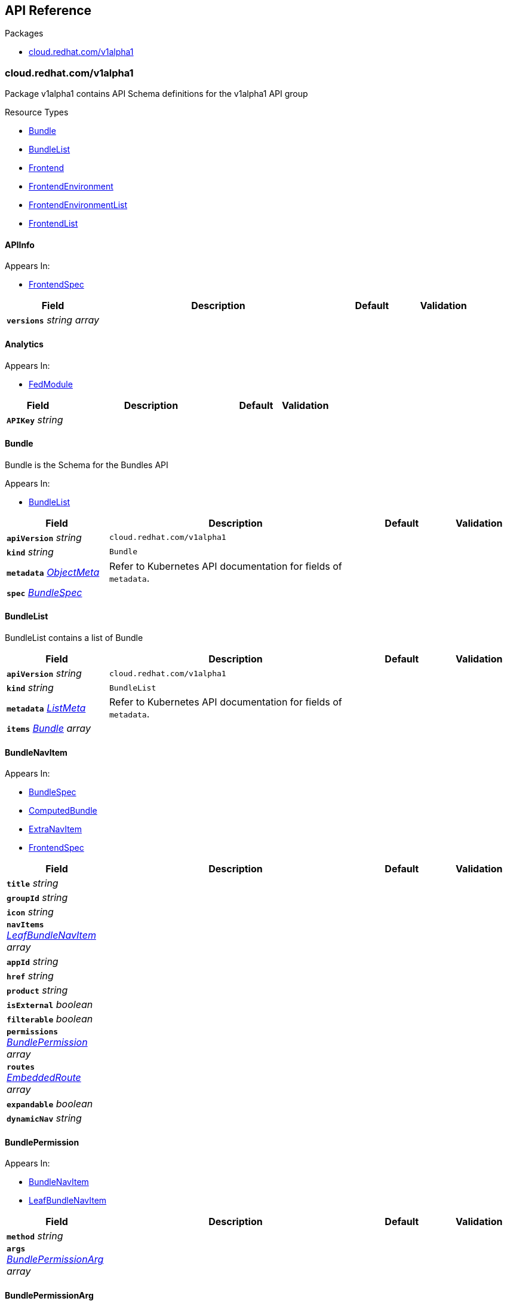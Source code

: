 // Generated documentation. Please do not edit.
:anchor_prefix: k8s-api

[id="{p}-api-reference"]
== API Reference

.Packages
- xref:{anchor_prefix}-cloud-redhat-com-v1alpha1[$$cloud.redhat.com/v1alpha1$$]


[id="{anchor_prefix}-cloud-redhat-com-v1alpha1"]
=== cloud.redhat.com/v1alpha1

Package v1alpha1 contains API Schema definitions for the  v1alpha1 API group

.Resource Types
- xref:{anchor_prefix}-github-com-redhatinsights-frontend-operator-api-v1alpha1-bundle[$$Bundle$$]
- xref:{anchor_prefix}-github-com-redhatinsights-frontend-operator-api-v1alpha1-bundlelist[$$BundleList$$]
- xref:{anchor_prefix}-github-com-redhatinsights-frontend-operator-api-v1alpha1-frontend[$$Frontend$$]
- xref:{anchor_prefix}-github-com-redhatinsights-frontend-operator-api-v1alpha1-frontendenvironment[$$FrontendEnvironment$$]
- xref:{anchor_prefix}-github-com-redhatinsights-frontend-operator-api-v1alpha1-frontendenvironmentlist[$$FrontendEnvironmentList$$]
- xref:{anchor_prefix}-github-com-redhatinsights-frontend-operator-api-v1alpha1-frontendlist[$$FrontendList$$]



[id="{anchor_prefix}-github-com-redhatinsights-frontend-operator-api-v1alpha1-apiinfo"]
==== APIInfo







.Appears In:
****
- xref:{anchor_prefix}-github-com-redhatinsights-frontend-operator-api-v1alpha1-frontendspec[$$FrontendSpec$$]
****

[cols="20a,50a,15a,15a", options="header"]
|===
| Field | Description | Default | Validation
| *`versions`* __string array__ |  |  | 
|===


[id="{anchor_prefix}-github-com-redhatinsights-frontend-operator-api-v1alpha1-analytics"]
==== Analytics







.Appears In:
****
- xref:{anchor_prefix}-github-com-redhatinsights-frontend-operator-api-v1alpha1-fedmodule[$$FedModule$$]
****

[cols="20a,50a,15a,15a", options="header"]
|===
| Field | Description | Default | Validation
| *`APIKey`* __string__ |  |  | 
|===


[id="{anchor_prefix}-github-com-redhatinsights-frontend-operator-api-v1alpha1-bundle"]
==== Bundle



Bundle is the Schema for the Bundles API



.Appears In:
****
- xref:{anchor_prefix}-github-com-redhatinsights-frontend-operator-api-v1alpha1-bundlelist[$$BundleList$$]
****

[cols="20a,50a,15a,15a", options="header"]
|===
| Field | Description | Default | Validation
| *`apiVersion`* __string__ | `cloud.redhat.com/v1alpha1` | |
| *`kind`* __string__ | `Bundle` | |
| *`metadata`* __link:https://kubernetes.io/docs/reference/generated/kubernetes-api/v1.22/#objectmeta-v1-meta[$$ObjectMeta$$]__ | Refer to Kubernetes API documentation for fields of `metadata`.
 |  | 
| *`spec`* __xref:{anchor_prefix}-github-com-redhatinsights-frontend-operator-api-v1alpha1-bundlespec[$$BundleSpec$$]__ |  |  | 
|===


[id="{anchor_prefix}-github-com-redhatinsights-frontend-operator-api-v1alpha1-bundlelist"]
==== BundleList



BundleList contains a list of Bundle





[cols="20a,50a,15a,15a", options="header"]
|===
| Field | Description | Default | Validation
| *`apiVersion`* __string__ | `cloud.redhat.com/v1alpha1` | |
| *`kind`* __string__ | `BundleList` | |
| *`metadata`* __link:https://kubernetes.io/docs/reference/generated/kubernetes-api/v1.22/#listmeta-v1-meta[$$ListMeta$$]__ | Refer to Kubernetes API documentation for fields of `metadata`.
 |  | 
| *`items`* __xref:{anchor_prefix}-github-com-redhatinsights-frontend-operator-api-v1alpha1-bundle[$$Bundle$$] array__ |  |  | 
|===


[id="{anchor_prefix}-github-com-redhatinsights-frontend-operator-api-v1alpha1-bundlenavitem"]
==== BundleNavItem







.Appears In:
****
- xref:{anchor_prefix}-github-com-redhatinsights-frontend-operator-api-v1alpha1-bundlespec[$$BundleSpec$$]
- xref:{anchor_prefix}-github-com-redhatinsights-frontend-operator-api-v1alpha1-computedbundle[$$ComputedBundle$$]
- xref:{anchor_prefix}-github-com-redhatinsights-frontend-operator-api-v1alpha1-extranavitem[$$ExtraNavItem$$]
- xref:{anchor_prefix}-github-com-redhatinsights-frontend-operator-api-v1alpha1-frontendspec[$$FrontendSpec$$]
****

[cols="20a,50a,15a,15a", options="header"]
|===
| Field | Description | Default | Validation
| *`title`* __string__ |  |  | 
| *`groupId`* __string__ |  |  | 
| *`icon`* __string__ |  |  | 
| *`navItems`* __xref:{anchor_prefix}-github-com-redhatinsights-frontend-operator-api-v1alpha1-leafbundlenavitem[$$LeafBundleNavItem$$] array__ |  |  | 
| *`appId`* __string__ |  |  | 
| *`href`* __string__ |  |  | 
| *`product`* __string__ |  |  | 
| *`isExternal`* __boolean__ |  |  | 
| *`filterable`* __boolean__ |  |  | 
| *`permissions`* __xref:{anchor_prefix}-github-com-redhatinsights-frontend-operator-api-v1alpha1-bundlepermission[$$BundlePermission$$] array__ |  |  | 
| *`routes`* __xref:{anchor_prefix}-github-com-redhatinsights-frontend-operator-api-v1alpha1-embeddedroute[$$EmbeddedRoute$$] array__ |  |  | 
| *`expandable`* __boolean__ |  |  | 
| *`dynamicNav`* __string__ |  |  | 
|===


[id="{anchor_prefix}-github-com-redhatinsights-frontend-operator-api-v1alpha1-bundlepermission"]
==== BundlePermission







.Appears In:
****
- xref:{anchor_prefix}-github-com-redhatinsights-frontend-operator-api-v1alpha1-bundlenavitem[$$BundleNavItem$$]
- xref:{anchor_prefix}-github-com-redhatinsights-frontend-operator-api-v1alpha1-leafbundlenavitem[$$LeafBundleNavItem$$]
****

[cols="20a,50a,15a,15a", options="header"]
|===
| Field | Description | Default | Validation
| *`method`* __string__ |  |  | 
| *`args`* __xref:{anchor_prefix}-github-com-redhatinsights-frontend-operator-api-v1alpha1-bundlepermissionarg[$$BundlePermissionArg$$] array__ |  |  | 
|===


[id="{anchor_prefix}-github-com-redhatinsights-frontend-operator-api-v1alpha1-bundlepermissionarg"]
==== BundlePermissionArg

_Underlying type:_ _string_





.Appears In:
****
- xref:{anchor_prefix}-github-com-redhatinsights-frontend-operator-api-v1alpha1-bundlepermission[$$BundlePermission$$]
****



[id="{anchor_prefix}-github-com-redhatinsights-frontend-operator-api-v1alpha1-bundlespec"]
==== BundleSpec



BundleSpec defines the desired state of Bundle



.Appears In:
****
- xref:{anchor_prefix}-github-com-redhatinsights-frontend-operator-api-v1alpha1-bundle[$$Bundle$$]
****

[cols="20a,50a,15a,15a", options="header"]
|===
| Field | Description | Default | Validation
| *`id`* __string__ | Foo is an example field of Bundle. Edit Bundle_types.go to remove/update + |  | 
| *`title`* __string__ |  |  | 
| *`appList`* __string array__ |  |  | 
| *`envName`* __string__ |  |  | 
| *`extraNavItems`* __xref:{anchor_prefix}-github-com-redhatinsights-frontend-operator-api-v1alpha1-extranavitem[$$ExtraNavItem$$] array__ |  |  | 
| *`customNav`* __xref:{anchor_prefix}-github-com-redhatinsights-frontend-operator-api-v1alpha1-bundlenavitem[$$BundleNavItem$$] array__ |  |  | 
|===






[id="{anchor_prefix}-github-com-redhatinsights-frontend-operator-api-v1alpha1-embeddedroute"]
==== EmbeddedRoute



EmbeddedRoutes allow deeply nested navs to have support for routes



.Appears In:
****
- xref:{anchor_prefix}-github-com-redhatinsights-frontend-operator-api-v1alpha1-bundlenavitem[$$BundleNavItem$$]
- xref:{anchor_prefix}-github-com-redhatinsights-frontend-operator-api-v1alpha1-leafbundlenavitem[$$LeafBundleNavItem$$]
****

[cols="20a,50a,15a,15a", options="header"]
|===
| Field | Description | Default | Validation
| *`title`* __string__ |  |  | 
| *`appId`* __string__ |  |  | 
| *`href`* __string__ |  |  | 
| *`product`* __string__ |  |  | 
|===


[id="{anchor_prefix}-github-com-redhatinsights-frontend-operator-api-v1alpha1-extranavitem"]
==== ExtraNavItem







.Appears In:
****
- xref:{anchor_prefix}-github-com-redhatinsights-frontend-operator-api-v1alpha1-bundlespec[$$BundleSpec$$]
****

[cols="20a,50a,15a,15a", options="header"]
|===
| Field | Description | Default | Validation
| *`name`* __string__ |  |  | 
| *`navItem`* __xref:{anchor_prefix}-github-com-redhatinsights-frontend-operator-api-v1alpha1-bundlenavitem[$$BundleNavItem$$]__ |  |  | 
|===


[id="{anchor_prefix}-github-com-redhatinsights-frontend-operator-api-v1alpha1-fedmodule"]
==== FedModule







.Appears In:
****
- xref:{anchor_prefix}-github-com-redhatinsights-frontend-operator-api-v1alpha1-frontendspec[$$FrontendSpec$$]
****

[cols="20a,50a,15a,15a", options="header"]
|===
| Field | Description | Default | Validation
| *`manifestLocation`* __string__ |  |  | 
| *`modules`* __xref:{anchor_prefix}-github-com-redhatinsights-frontend-operator-api-v1alpha1-module[$$Module$$] array__ |  |  | 
| *`moduleID`* __string__ |  |  | 
| *`config`* __link:https://kubernetes.io/docs/reference/generated/kubernetes-api/v1.22/#json-v1-apiextensions-k8s-io[$$JSON$$]__ |  |  | 
| *`moduleConfig`* __xref:{anchor_prefix}-github-com-redhatinsights-frontend-operator-api-v1alpha1-moduleconfig[$$ModuleConfig$$]__ |  |  | 
| *`fullProfile`* __boolean__ |  |  | 
| *`defaultDocumentTitle`* __string__ |  |  | 
| *`isFedramp`* __boolean__ |  |  | 
| *`analytics`* __xref:{anchor_prefix}-github-com-redhatinsights-frontend-operator-api-v1alpha1-analytics[$$Analytics$$]__ |  |  | 
|===


[id="{anchor_prefix}-github-com-redhatinsights-frontend-operator-api-v1alpha1-frontend"]
==== Frontend



Frontend is the Schema for the frontends API



.Appears In:
****
- xref:{anchor_prefix}-github-com-redhatinsights-frontend-operator-api-v1alpha1-frontendlist[$$FrontendList$$]
****

[cols="20a,50a,15a,15a", options="header"]
|===
| Field | Description | Default | Validation
| *`apiVersion`* __string__ | `cloud.redhat.com/v1alpha1` | |
| *`kind`* __string__ | `Frontend` | |
| *`metadata`* __link:https://kubernetes.io/docs/reference/generated/kubernetes-api/v1.22/#objectmeta-v1-meta[$$ObjectMeta$$]__ | Refer to Kubernetes API documentation for fields of `metadata`.
 |  | 
| *`spec`* __xref:{anchor_prefix}-github-com-redhatinsights-frontend-operator-api-v1alpha1-frontendspec[$$FrontendSpec$$]__ |  |  | 
|===


[id="{anchor_prefix}-github-com-redhatinsights-frontend-operator-api-v1alpha1-frontenddeployments"]
==== FrontendDeployments







.Appears In:
****
- xref:{anchor_prefix}-github-com-redhatinsights-frontend-operator-api-v1alpha1-frontendstatus[$$FrontendStatus$$]
****

[cols="20a,50a,15a,15a", options="header"]
|===
| Field | Description | Default | Validation
| *`managedDeployments`* __integer__ |  |  | 
| *`readyDeployments`* __integer__ |  |  | 
|===


[id="{anchor_prefix}-github-com-redhatinsights-frontend-operator-api-v1alpha1-frontendenvironment"]
==== FrontendEnvironment



FrontendEnvironment is the Schema for the FrontendEnvironments API



.Appears In:
****
- xref:{anchor_prefix}-github-com-redhatinsights-frontend-operator-api-v1alpha1-frontendenvironmentlist[$$FrontendEnvironmentList$$]
****

[cols="20a,50a,15a,15a", options="header"]
|===
| Field | Description | Default | Validation
| *`apiVersion`* __string__ | `cloud.redhat.com/v1alpha1` | |
| *`kind`* __string__ | `FrontendEnvironment` | |
| *`metadata`* __link:https://kubernetes.io/docs/reference/generated/kubernetes-api/v1.22/#objectmeta-v1-meta[$$ObjectMeta$$]__ | Refer to Kubernetes API documentation for fields of `metadata`.
 |  | 
| *`spec`* __xref:{anchor_prefix}-github-com-redhatinsights-frontend-operator-api-v1alpha1-frontendenvironmentspec[$$FrontendEnvironmentSpec$$]__ |  |  | 
|===


[id="{anchor_prefix}-github-com-redhatinsights-frontend-operator-api-v1alpha1-frontendenvironmentlist"]
==== FrontendEnvironmentList



FrontendEnvironmentList contains a list of FrontendEnvironment





[cols="20a,50a,15a,15a", options="header"]
|===
| Field | Description | Default | Validation
| *`apiVersion`* __string__ | `cloud.redhat.com/v1alpha1` | |
| *`kind`* __string__ | `FrontendEnvironmentList` | |
| *`metadata`* __link:https://kubernetes.io/docs/reference/generated/kubernetes-api/v1.22/#listmeta-v1-meta[$$ListMeta$$]__ | Refer to Kubernetes API documentation for fields of `metadata`.
 |  | 
| *`items`* __xref:{anchor_prefix}-github-com-redhatinsights-frontend-operator-api-v1alpha1-frontendenvironment[$$FrontendEnvironment$$] array__ |  |  | 
|===


[id="{anchor_prefix}-github-com-redhatinsights-frontend-operator-api-v1alpha1-frontendenvironmentspec"]
==== FrontendEnvironmentSpec



FrontendEnvironmentSpec defines the desired state of FrontendEnvironment



.Appears In:
****
- xref:{anchor_prefix}-github-com-redhatinsights-frontend-operator-api-v1alpha1-frontendenvironment[$$FrontendEnvironment$$]
****

[cols="20a,50a,15a,15a", options="header"]
|===
| Field | Description | Default | Validation
| *`sso`* __string__ | Foo is an example field of FrontendEnvironment. Edit FrontendEnvironment_types.go to remove/update + |  | 
| *`ingressClass`* __string__ | Ingress class + |  | 
| *`hostname`* __string__ | Hostname + |  | 
| *`whitelist`* __string array__ | Whitelist CIDRs + |  | 
| *`monitoring`* __xref:{anchor_prefix}-github-com-redhatinsights-frontend-operator-api-v1alpha1-monitoringconfig[$$MonitoringConfig$$]__ | MonitorMode determines where a ServiceMonitor object will be placed +
local will add it to the frontend's namespace +
app-interface will add it to "openshift-customer-monitoring" + |  | 
| *`ssl`* __boolean__ | SSL mode requests SSL from the services in openshift and k8s and then applies them to the +
pod, the route is also set to reencrypt in the case of OpenShift + |  | 
| *`generateNavJSON`* __boolean__ | GenerateNavJSON determines if the nav json configmap +
parts should be generated for the bundles. We want to do +
do this in epehemeral environments but not in production + |  | 
| *`enableAkamaiCacheBust`* __boolean__ | Enable Akamai Cache Bust + |  | 
| *`akamaiCacheBustImage`* __string__ | Set Akamai Cache Bust Image + |  | 
| *`akamaiCacheBustURL`* __string__ | Set Akamai Cache Bust URL that the files will hang off of + |  | 
| *`akamaiSecretName`* __string__ | The name of the secret we will use to get the akamai credentials + |  | 
|===




[id="{anchor_prefix}-github-com-redhatinsights-frontend-operator-api-v1alpha1-frontendinfo"]
==== FrontendInfo







.Appears In:
****
- xref:{anchor_prefix}-github-com-redhatinsights-frontend-operator-api-v1alpha1-frontendspec[$$FrontendSpec$$]
****

[cols="20a,50a,15a,15a", options="header"]
|===
| Field | Description | Default | Validation
| *`paths`* __string array__ |  |  | 
|===


[id="{anchor_prefix}-github-com-redhatinsights-frontend-operator-api-v1alpha1-frontendlist"]
==== FrontendList



FrontendList contains a list of Frontend





[cols="20a,50a,15a,15a", options="header"]
|===
| Field | Description | Default | Validation
| *`apiVersion`* __string__ | `cloud.redhat.com/v1alpha1` | |
| *`kind`* __string__ | `FrontendList` | |
| *`metadata`* __link:https://kubernetes.io/docs/reference/generated/kubernetes-api/v1.22/#listmeta-v1-meta[$$ListMeta$$]__ | Refer to Kubernetes API documentation for fields of `metadata`.
 |  | 
| *`items`* __xref:{anchor_prefix}-github-com-redhatinsights-frontend-operator-api-v1alpha1-frontend[$$Frontend$$] array__ |  |  | 
|===


[id="{anchor_prefix}-github-com-redhatinsights-frontend-operator-api-v1alpha1-frontendspec"]
==== FrontendSpec



FrontendSpec defines the desired state of Frontend



.Appears In:
****
- xref:{anchor_prefix}-github-com-redhatinsights-frontend-operator-api-v1alpha1-frontend[$$Frontend$$]
****

[cols="20a,50a,15a,15a", options="header"]
|===
| Field | Description | Default | Validation
| *`disabled`* __boolean__ |  |  | 
| *`envName`* __string__ |  |  | 
| *`title`* __string__ |  |  | 
| *`deploymentRepo`* __string__ |  |  | 
| *`API`* __xref:{anchor_prefix}-github-com-redhatinsights-frontend-operator-api-v1alpha1-apiinfo[$$APIInfo$$]__ |  |  | 
| *`frontend`* __xref:{anchor_prefix}-github-com-redhatinsights-frontend-operator-api-v1alpha1-frontendinfo[$$FrontendInfo$$]__ |  |  | 
| *`image`* __string__ |  |  | 
| *`service`* __string__ |  |  | 
| *`serviceMonitor`* __xref:{anchor_prefix}-github-com-redhatinsights-frontend-operator-api-v1alpha1-servicemonitorconfig[$$ServiceMonitorConfig$$]__ |  |  | 
| *`module`* __xref:{anchor_prefix}-github-com-redhatinsights-frontend-operator-api-v1alpha1-fedmodule[$$FedModule$$]__ |  |  | 
| *`navItems`* __xref:{anchor_prefix}-github-com-redhatinsights-frontend-operator-api-v1alpha1-bundlenavitem[$$BundleNavItem$$] array__ |  |  | 
| *`assetsPrefix`* __string__ |  |  | 
| *`akamaiCacheBustDisable`* __boolean__ | Akamai cache bust opt-out + |  | 
| *`akamaiCacheBustPaths`* __string array__ | Files to cache bust + |  | 
| *`searchEntries`* __xref:{anchor_prefix}-github-com-redhatinsights-frontend-operator-api-v1alpha1-searchentry[$$SearchEntry$$] array__ | The search index partials for the resource + |  | 
| *`serviceTiles`* __xref:{anchor_prefix}-github-com-redhatinsights-frontend-operator-api-v1alpha1-servicetile[$$ServiceTile$$] array__ | Data for the all services dropdown + |  | 
| *`widgetRegistry`* __xref:{anchor_prefix}-github-com-redhatinsights-frontend-operator-api-v1alpha1-widgetentry[$$WidgetEntry$$] array__ | Data for the available widgets for the resource + |  | 
| *`replicas`* __integer__ |  |  | 
|===




[id="{anchor_prefix}-github-com-redhatinsights-frontend-operator-api-v1alpha1-leafbundlenavitem"]
==== LeafBundleNavItem







.Appears In:
****
- xref:{anchor_prefix}-github-com-redhatinsights-frontend-operator-api-v1alpha1-bundlenavitem[$$BundleNavItem$$]
****

[cols="20a,50a,15a,15a", options="header"]
|===
| Field | Description | Default | Validation
| *`title`* __string__ |  |  | 
| *`groupId`* __string__ |  |  | 
| *`appId`* __string__ |  |  | 
| *`href`* __string__ |  |  | 
| *`product`* __string__ |  |  | 
| *`isExternal`* __boolean__ |  |  | 
| *`filterable`* __boolean__ |  |  | 
| *`expandable`* __boolean__ |  |  | 
| *`notifier`* __string__ |  |  | 
| *`routes`* __xref:{anchor_prefix}-github-com-redhatinsights-frontend-operator-api-v1alpha1-embeddedroute[$$EmbeddedRoute$$] array__ |  |  | 
| *`permissions`* __xref:{anchor_prefix}-github-com-redhatinsights-frontend-operator-api-v1alpha1-bundlepermission[$$BundlePermission$$] array__ |  |  | 
|===


[id="{anchor_prefix}-github-com-redhatinsights-frontend-operator-api-v1alpha1-module"]
==== Module







.Appears In:
****
- xref:{anchor_prefix}-github-com-redhatinsights-frontend-operator-api-v1alpha1-fedmodule[$$FedModule$$]
****

[cols="20a,50a,15a,15a", options="header"]
|===
| Field | Description | Default | Validation
| *`id`* __string__ |  |  | 
| *`module`* __string__ |  |  | 
| *`routes`* __xref:{anchor_prefix}-github-com-redhatinsights-frontend-operator-api-v1alpha1-route[$$Route$$] array__ |  |  | 
| *`dependencies`* __string array__ |  |  | 
| *`optionalDependencies`* __string array__ |  |  | 
|===


[id="{anchor_prefix}-github-com-redhatinsights-frontend-operator-api-v1alpha1-moduleconfig"]
==== ModuleConfig







.Appears In:
****
- xref:{anchor_prefix}-github-com-redhatinsights-frontend-operator-api-v1alpha1-fedmodule[$$FedModule$$]
****

[cols="20a,50a,15a,15a", options="header"]
|===
| Field | Description | Default | Validation
| *`supportCaseData`* __xref:{anchor_prefix}-github-com-redhatinsights-frontend-operator-api-v1alpha1-supportcasedata[$$SupportCaseData$$]__ |  |  | 
| *`ssoScopes`* __string array__ |  |  | 
|===


[id="{anchor_prefix}-github-com-redhatinsights-frontend-operator-api-v1alpha1-monitoringconfig"]
==== MonitoringConfig







.Appears In:
****
- xref:{anchor_prefix}-github-com-redhatinsights-frontend-operator-api-v1alpha1-frontendenvironmentspec[$$FrontendEnvironmentSpec$$]
****

[cols="20a,50a,15a,15a", options="header"]
|===
| Field | Description | Default | Validation
| *`mode`* __string__ |  |  | Enum: [local app-interface] +

| *`disabled`* __boolean__ |  |  | 
|===


[id="{anchor_prefix}-github-com-redhatinsights-frontend-operator-api-v1alpha1-permission"]
==== Permission







.Appears In:
****
- xref:{anchor_prefix}-github-com-redhatinsights-frontend-operator-api-v1alpha1-route[$$Route$$]
- xref:{anchor_prefix}-github-com-redhatinsights-frontend-operator-api-v1alpha1-widgetconfig[$$WidgetConfig$$]
****

[cols="20a,50a,15a,15a", options="header"]
|===
| Field | Description | Default | Validation
| *`method`* __string__ |  |  | 
| *`apps`* __string array__ |  |  | 
| *`args`* __link:https://kubernetes.io/docs/reference/generated/kubernetes-api/v1.22/#json-v1-apiextensions-k8s-io[$$JSON$$]__ |  |  | 
|===


[id="{anchor_prefix}-github-com-redhatinsights-frontend-operator-api-v1alpha1-route"]
==== Route







.Appears In:
****
- xref:{anchor_prefix}-github-com-redhatinsights-frontend-operator-api-v1alpha1-module[$$Module$$]
****

[cols="20a,50a,15a,15a", options="header"]
|===
| Field | Description | Default | Validation
| *`pathname`* __string__ |  |  | 
| *`dynamic`* __boolean__ |  |  | 
| *`exact`* __boolean__ |  |  | 
| *`props`* __link:https://kubernetes.io/docs/reference/generated/kubernetes-api/v1.22/#json-v1-apiextensions-k8s-io[$$JSON$$]__ |  |  | 
| *`fullProfile`* __boolean__ |  |  | 
| *`isFedramp`* __boolean__ |  |  | 
| *`supportCaseData`* __xref:{anchor_prefix}-github-com-redhatinsights-frontend-operator-api-v1alpha1-supportcasedata[$$SupportCaseData$$]__ |  |  | 
| *`permissions`* __xref:{anchor_prefix}-github-com-redhatinsights-frontend-operator-api-v1alpha1-permission[$$Permission$$] array__ |  |  | 
|===


[id="{anchor_prefix}-github-com-redhatinsights-frontend-operator-api-v1alpha1-searchentry"]
==== SearchEntry







.Appears In:
****
- xref:{anchor_prefix}-github-com-redhatinsights-frontend-operator-api-v1alpha1-frontendspec[$$FrontendSpec$$]
****

[cols="20a,50a,15a,15a", options="header"]
|===
| Field | Description | Default | Validation
| *`id`* __string__ |  |  | 
| *`href`* __string__ |  |  | 
| *`title`* __string__ |  |  | 
| *`description`* __string__ |  |  | 
| *`alt_title`* __string array__ |  |  | 
| *`isExternal`* __boolean__ |  |  | 
|===


[id="{anchor_prefix}-github-com-redhatinsights-frontend-operator-api-v1alpha1-servicemonitorconfig"]
==== ServiceMonitorConfig







.Appears In:
****
- xref:{anchor_prefix}-github-com-redhatinsights-frontend-operator-api-v1alpha1-frontendspec[$$FrontendSpec$$]
****

[cols="20a,50a,15a,15a", options="header"]
|===
| Field | Description | Default | Validation
| *`disabled`* __boolean__ |  |  | 
|===


[id="{anchor_prefix}-github-com-redhatinsights-frontend-operator-api-v1alpha1-servicetile"]
==== ServiceTile







.Appears In:
****
- xref:{anchor_prefix}-github-com-redhatinsights-frontend-operator-api-v1alpha1-frontendspec[$$FrontendSpec$$]
****

[cols="20a,50a,15a,15a", options="header"]
|===
| Field | Description | Default | Validation
| *`section`* __string__ |  |  | 
| *`group`* __string__ |  |  | 
| *`id`* __string__ |  |  | 
| *`href`* __string__ |  |  | 
| *`title`* __string__ |  |  | 
| *`icon`* __string__ |  |  | 
| *`isExternal`* __boolean__ |  |  | 
|===


[id="{anchor_prefix}-github-com-redhatinsights-frontend-operator-api-v1alpha1-supportcasedata"]
==== SupportCaseData







.Appears In:
****
- xref:{anchor_prefix}-github-com-redhatinsights-frontend-operator-api-v1alpha1-moduleconfig[$$ModuleConfig$$]
- xref:{anchor_prefix}-github-com-redhatinsights-frontend-operator-api-v1alpha1-route[$$Route$$]
****

[cols="20a,50a,15a,15a", options="header"]
|===
| Field | Description | Default | Validation
| *`version`* __string__ |  |  | 
| *`product`* __string__ |  |  | 
|===


[id="{anchor_prefix}-github-com-redhatinsights-frontend-operator-api-v1alpha1-widgetconfig"]
==== WidgetConfig







.Appears In:
****
- xref:{anchor_prefix}-github-com-redhatinsights-frontend-operator-api-v1alpha1-widgetentry[$$WidgetEntry$$]
****

[cols="20a,50a,15a,15a", options="header"]
|===
| Field | Description | Default | Validation
| *`icon`* __string__ |  |  | 
| *`title`* __string__ |  |  | 
| *`permissions`* __xref:{anchor_prefix}-github-com-redhatinsights-frontend-operator-api-v1alpha1-permission[$$Permission$$] array__ |  |  | 
| *`headerLink`* __xref:{anchor_prefix}-github-com-redhatinsights-frontend-operator-api-v1alpha1-widgetheaderlink[$$WidgetHeaderLink$$]__ |  |  | 
|===


[id="{anchor_prefix}-github-com-redhatinsights-frontend-operator-api-v1alpha1-widgetdefaultvariant"]
==== WidgetDefaultVariant







.Appears In:
****
- xref:{anchor_prefix}-github-com-redhatinsights-frontend-operator-api-v1alpha1-widgetdefaults[$$WidgetDefaults$$]
****

[cols="20a,50a,15a,15a", options="header"]
|===
| Field | Description | Default | Validation
| *`w`* __integer__ |  |  | 
| *`h`* __integer__ |  |  | 
| *`maxH`* __integer__ |  |  | 
| *`minH`* __integer__ |  |  | 
|===


[id="{anchor_prefix}-github-com-redhatinsights-frontend-operator-api-v1alpha1-widgetdefaults"]
==== WidgetDefaults







.Appears In:
****
- xref:{anchor_prefix}-github-com-redhatinsights-frontend-operator-api-v1alpha1-widgetentry[$$WidgetEntry$$]
****

[cols="20a,50a,15a,15a", options="header"]
|===
| Field | Description | Default | Validation
| *`sm`* __xref:{anchor_prefix}-github-com-redhatinsights-frontend-operator-api-v1alpha1-widgetdefaultvariant[$$WidgetDefaultVariant$$]__ |  |  | 
| *`md`* __xref:{anchor_prefix}-github-com-redhatinsights-frontend-operator-api-v1alpha1-widgetdefaultvariant[$$WidgetDefaultVariant$$]__ |  |  | 
| *`lg`* __xref:{anchor_prefix}-github-com-redhatinsights-frontend-operator-api-v1alpha1-widgetdefaultvariant[$$WidgetDefaultVariant$$]__ |  |  | 
| *`xl`* __xref:{anchor_prefix}-github-com-redhatinsights-frontend-operator-api-v1alpha1-widgetdefaultvariant[$$WidgetDefaultVariant$$]__ |  |  | 
|===


[id="{anchor_prefix}-github-com-redhatinsights-frontend-operator-api-v1alpha1-widgetentry"]
==== WidgetEntry







.Appears In:
****
- xref:{anchor_prefix}-github-com-redhatinsights-frontend-operator-api-v1alpha1-frontendspec[$$FrontendSpec$$]
****

[cols="20a,50a,15a,15a", options="header"]
|===
| Field | Description | Default | Validation
| *`scope`* __string__ |  |  | 
| *`module`* __string__ |  |  | 
| *`config`* __xref:{anchor_prefix}-github-com-redhatinsights-frontend-operator-api-v1alpha1-widgetconfig[$$WidgetConfig$$]__ |  |  | 
| *`defaults`* __xref:{anchor_prefix}-github-com-redhatinsights-frontend-operator-api-v1alpha1-widgetdefaults[$$WidgetDefaults$$]__ |  |  | 
|===


[id="{anchor_prefix}-github-com-redhatinsights-frontend-operator-api-v1alpha1-widgetheaderlink"]
==== WidgetHeaderLink







.Appears In:
****
- xref:{anchor_prefix}-github-com-redhatinsights-frontend-operator-api-v1alpha1-widgetconfig[$$WidgetConfig$$]
****

[cols="20a,50a,15a,15a", options="header"]
|===
| Field | Description | Default | Validation
| *`title`* __string__ |  |  | 
| *`href`* __string__ |  |  | 
|===


